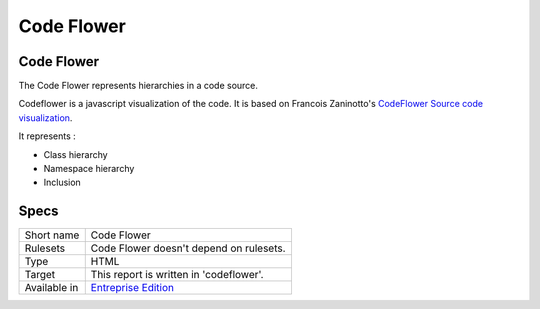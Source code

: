 .. _report-code-flower:

Code Flower
+++++++++++

Code Flower
___________

.. meta::
	:description:
		Code Flower: The Code Flower represents hierarchies in a code source..
	:twitter:card: summary_large_image
	:twitter:site: @exakat
	:twitter:title: Code Flower
	:twitter:description: Code Flower: The Code Flower represents hierarchies in a code source.
	:twitter:creator: @exakat
	:twitter:image:src: https://www.exakat.io/wp-content/uploads/2020/06/logo-exakat.png
	:og:image: https://www.exakat.io/wp-content/uploads/2020/06/logo-exakat.png
	:og:title: Code Flower
	:og:type: article
	:og:description: The Code Flower represents hierarchies in a code source.
	:og:url: https://exakat.readthedocs.io/en/latest/Reference/Reports/.html
	:og:locale: en

The Code Flower represents hierarchies in a code source.

Codeflower is a javascript visualization of the code. It is based on Francois Zaninotto's `CodeFlower Source code visualization <http://www.redotheweb.com/CodeFlower/>`_.

It represents : 

+ Class hierarchy
+ Namespace hierarchy
+ Inclusion



.. image:: ../images/report.codeflower.png
    :alt: Example of a Code Flower report (0)

Specs
_____

+--------------+------------------------------------------------------------------+
| Short name   | Code Flower                                                      |
+--------------+------------------------------------------------------------------+
| Rulesets     | Code Flower doesn't depend on rulesets.                          |
|              |                                                                  |
|              |                                                                  |
+--------------+------------------------------------------------------------------+
| Type         | HTML                                                             |
+--------------+------------------------------------------------------------------+
| Target       | This report is written in 'codeflower'.                          |
+--------------+------------------------------------------------------------------+
| Available in | `Entreprise Edition <https://www.exakat.io/entreprise-edition>`_ |
+--------------+------------------------------------------------------------------+


